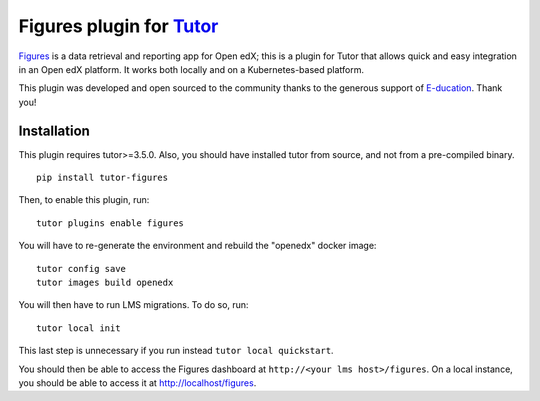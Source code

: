 Figures plugin for `Tutor <https://docs.tutor.overhang.io>`_
============================================================

`Figures <https://github.com/appsembler/figures>`_ is a data retrieval and reporting app for Open edX; this is a plugin for Tutor that allows quick and easy integration in an Open edX platform. It works both locally and on a Kubernetes-based platform.

.. image:: https://overhang.io/images/clients/e-ducation.jpg
    :alt: E-ducation
    :target: https://www.e-ducation.cn/

This plugin was developed and open sourced to the community thanks to the generous support of `E-ducation <https://www.e-ducation.cn/>`_. Thank you!

Installation
------------

This plugin requires tutor>=3.5.0. Also, you should have installed tutor from source, and not from a pre-compiled binary.

::
  
    pip install tutor-figures

Then, to enable this plugin, run::
  
    tutor plugins enable figures

You will have to re-generate the environment and rebuild the "openedx" docker image::
  
    tutor config save
    tutor images build openedx

You will then have to run LMS migrations. To do so, run::
  
    tutor local init

This last step is unnecessary if you run instead ``tutor local quickstart``.

You should then be able to access the Figures dashboard at ``http://<your lms host>/figures``. On a local instance, you should be able to access it at http://localhost/figures.
